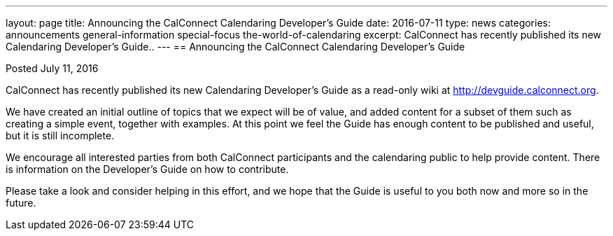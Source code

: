 ---
layout: page
title: Announcing the CalConnect Calendaring Developer's Guide
date: 2016-07-11
type: news
categories: announcements general-information special-focus the-world-of-calendaring
excerpt: CalConnect has recently published its new Calendaring Developer's Guide..
---
== Announcing the CalConnect Calendaring Developer's Guide

Posted July 11, 2016

CalConnect has recently published its new Calendaring Developer's Guide as a read-only wiki at http://devguide.calconnect.org[].

We have created an initial outline of topics that we expect will be of value, and added content for a subset of them such as creating a simple event, together with examples. At this point we feel the Guide has enough content to be published and useful, but it is still incomplete.

We encourage all interested parties from both CalConnect participants and the calendaring public to help provide content. There is information on the Developer's Guide on how to contribute.

Please take a look and consider helping in this effort, and we hope that the Guide is useful to you both now and more so in the future.


